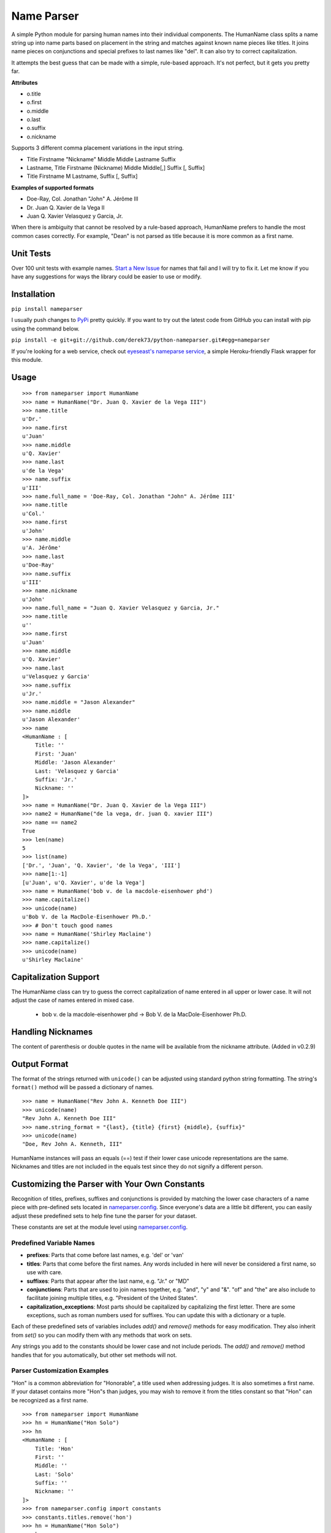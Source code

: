 Name Parser
===========

A simple Python module for parsing human names into their individual
components. The HumanName class splits a name string up into name parts
based on placement in the string and matches against known name pieces
like titles. It joins name pieces on conjunctions and special prefixes to
last names like "del". It can also try to correct capitalization.

It attempts the best guess that can be made with a simple, rule-based
approach. It's not perfect, but it gets you pretty far.

**Attributes**

* o.title
* o.first
* o.middle
* o.last
* o.suffix
* o.nickname

Supports 3 different comma placement variations in the input string.

* Title Firstname "Nickname" Middle Middle Lastname Suffix
* Lastname, Title Firstname (Nickname) Middle Middle[,] Suffix [, Suffix]
* Title Firstname M Lastname, Suffix [, Suffix]

**Examples of supported formats**

* Doe-Ray, Col. Jonathan "John" A. Jérôme III
* Dr. Juan Q. Xavier de la Vega II
* Juan Q. Xavier Velasquez y Garcia, Jr.

When there is ambiguity that cannot be resolved by a rule-based approach,
HumanName prefers to handle the most common cases correctly. For example,
"Dean" is not parsed as title because it is more common as a first name.

Unit Tests
------------

.. image:: https://travis-ci.org/derek73/python-nameparser.svg
   :target: https://travis-ci.org/derek73/python-nameparser

Over 100 unit tests with example names. 
`Start a New Issue <https://github.com/derek73/python-nameparser/issues>`_ 
for names that fail and I will try to fix it. Let me know if you have
any suggestions for ways the library could be easier to use or modify. 


Installation
------------

``pip install nameparser``

I usually push changes to `PyPi <https://pypi.python.org/pypi/nameparser>`_
pretty quickly. If you want to try out the latest code from GitHub you can
install with pip using the command below.

``pip install -e git+git://github.com/derek73/python-nameparser.git#egg=nameparser``

If you're looking for a web service, check out
`eyeseast's nameparse service <https://github.com/eyeseast/nameparse>`_, a
simple Heroku-friendly Flask wrapper for this module.

Usage
-----
::

    >>> from nameparser import HumanName
    >>> name = HumanName("Dr. Juan Q. Xavier de la Vega III")
    >>> name.title
    u'Dr.'
    >>> name.first
    u'Juan'
    >>> name.middle
    u'Q. Xavier'
    >>> name.last
    u'de la Vega'
    >>> name.suffix
    u'III'
    >>> name.full_name = 'Doe-Ray, Col. Jonathan "John" A. Jérôme III'
    >>> name.title
    u'Col.'
    >>> name.first
    u'John'
    >>> name.middle
    u'A. Jérôme'
    >>> name.last
    u'Doe-Ray'
    >>> name.suffix
    u'III'
    >>> name.nickname
    u'John'
    >>> name.full_name = "Juan Q. Xavier Velasquez y Garcia, Jr."
    >>> name.title
    u''
    >>> name.first
    u'Juan'
    >>> name.middle
    u'Q. Xavier'
    >>> name.last
    u'Velasquez y Garcia'
    >>> name.suffix
    u'Jr.'
    >>> name.middle = "Jason Alexander"
    >>> name.middle
    u'Jason Alexander'
    >>> name
    <HumanName : [
        Title: '' 
        First: 'Juan' 
        Middle: 'Jason Alexander' 
        Last: 'Velasquez y Garcia' 
        Suffix: 'Jr.'
        Nickname: ''
    ]>
    >>> name = HumanName("Dr. Juan Q. Xavier de la Vega III")
    >>> name2 = HumanName("de la vega, dr. juan Q. xavier III")
    >>> name == name2
    True
    >>> len(name)
    5
    >>> list(name)
    ['Dr.', 'Juan', 'Q. Xavier', 'de la Vega', 'III']
    >>> name[1:-1]
    [u'Juan', u'Q. Xavier', u'de la Vega']
    >>> name = HumanName('bob v. de la macdole-eisenhower phd')
    >>> name.capitalize()
    >>> unicode(name)
    u'Bob V. de la MacDole-Eisenhower Ph.D.'
    >>> # Don't touch good names
    >>> name = HumanName('Shirley Maclaine')
    >>> name.capitalize()
    >>> unicode(name) 
    u'Shirley Maclaine'


Capitalization Support
----------------------

The HumanName class can try to guess the correct capitalization of name
entered in all upper or lower case. It will not adjust the case of names
entered in mixed case.

    * bob v. de la macdole-eisenhower phd -> Bob V. de la MacDole-Eisenhower Ph.D.

Handling Nicknames
------------------

The content of parenthesis or double quotes in the name will be
available from the nickname attribute. (Added in v0.2.9)

Output Format
-------------

The format of the strings returned with ``unicode()`` can be adjusted
using standard python string formatting. The string's ``format()``
method will be passed a dictionary of names.

::

    >>> name = HumanName("Rev John A. Kenneth Doe III")
    >>> unicode(name)
    "Rev John A. Kenneth Doe III"
    >>> name.string_format = "{last}, {title} {first} {middle}, {suffix}"
    >>> unicode(name)
    "Doe, Rev John A. Kenneth, III"


HumanName instances will pass an equals (==) test if their lower case
unicode representations are the same. Nicknames and titles are not 
included in the equals test since they do not signify a different 
person.


Customizing the Parser with Your Own Constants
----------------------------------------------

Recognition of titles, prefixes, suffixes and conjunctions is provided
by matching the lower case characters of a name piece with pre-defined
sets located in nameparser.config_. Since everyone's data are a
little bit different, you can easily adjust these predefined sets to
help fine tune the parser for your dataset.

These constants are set at the module level using nameparser.config_.

.. _nameparser.config: https://github.com/derek73/python-nameparser/tree/master/nameparser/config

Predefined Variable Names
+++++++++++++++++++++++++

* **prefixes**:
  Parts that come before last names, e.g. 'del' or 'van'
* **titles**:
  Parts that come before the first names. Any words included in
  here will never be considered a first name, so use with care.
* **suffixes**:
  Parts that appear after the last name, e.g. "Jr." or "MD"
* **conjunctions**:
  Parts that are used to join names together, e.g. "and", "y" and "&".
  "of" and "the" are also include to facilitate joining multiple titles,
  e.g. "President of the United States".
* **capitalization_exceptions**:
  Most parts should be capitalized by capitalizing the first letter.
  There are some exceptions, such as roman numbers used for suffixes.
  You can update this with a dictionary or a tuple. 

Each of these predefined sets of variables includes `add()` and `remove()`
methods for easy modification. They also inherit from `set()` so you can 
modify them with any methods that work on sets. 

Any strings you add to the constants should be lower case and not include
periods. The `add()` and `remove()` method handles that for you
automatically, but other set methods will not.

Parser Customization Examples
+++++++++++++++++++++++++++++

"Hon" is a common abbreviation for "Honorable", a title used when addressing
judges. It is also sometimes a first name. If your dataset contains more
"Hon"s than judges, you may wish to remove it from the titles constant so
that "Hon" can be recognized as a first name.

::

    >>> from nameparser import HumanName
    >>> hn = HumanName("Hon Solo")
    >>> hn
    <HumanName : [
    	Title: 'Hon' 
    	First: '' 
    	Middle: '' 
    	Last: 'Solo' 
    	Suffix: ''
    	Nickname: ''
    ]>
    >>> from nameparser.config import constants
    >>> constants.titles.remove('hon')
    >>> hn = HumanName("Hon Solo")
    >>> hn
    <HumanName : [
    	Title: '' 
    	First: 'Hon' 
    	Middle: '' 
    	Last: 'Solo' 
    	Suffix: ''
    	Nickname: ''
    ]>


"Dean" is a common first name, but sometimes it is more common as a title.
If you would like "Dean" to be parsed as a title, simply add it to the
titles constant. 

You can pass multiple strings to both the `add()` and `remove()`
methods and each string will be added or removed.

::

    >>> from nameparser import HumanName
    >>> from nameparser.config import constants
    >>> constants.titles.add('dean', 'Chemistry')
    >>> hn = HumanName("Assoc Dean of Chemistry Robert Johns")
    >>> hn
    <HumanName : [
    	Title: 'Assoc Dean of Chemistry' 
    	First: 'Robert' 
    	Middle: '' 
    	Last: 'Johns' 
    	Suffix: ''
    	Nickname: ''
    ]>


Parser Customizations Are At Module-Level 
+++++++++++++++++++++++++++++

When you modify the configuration, by default this will modify the behavior all HumanName
instances. This could be a handy way to set it up for your entire project, but could also 
lead to some unexpected behavior because changing one instance could modify the behavior 
of another instance. 

::

    >>> from nameparser import HumanName
    >>> from nameparser.config import constants
    >>> constants.titles.add('dean')
    >>> hn = HumanName("Dean Robert Johns")
    >>> hn
    <HumanName : [
    	Title: 'Dean' 
    	First: 'Robert' 
    	Middle: '' 
    	Last: 'Johns' 
    	Suffix: ''
    	Nickname: ''
    ]>
    >>> hn2 = HumanName("Dean Robert Johns")
    >>> hn2
    <HumanName : [
    	Title: 'Dean' 
    	First: 'Robert' 
    	Middle: '' 
    	Last: 'Johns' 
    	Suffix: ''
    	Nickname: ''
    ]>


If you'd prefer new instances to have their own config values, you can pass `None`
as the second argument when instantiating `HumanName`. The instance's constants can
be accessed via its `C` attribute. Similarly the regexes can be overridden by
setting the `regexes` argument to `None`, and the instance's regexes are availabe
via its `RE` attribute.

Note that each instance always has a `C` attribute, but if you didn't pass `None`
or `False` to the `constants` argument then you'd still be modifying the module-level
config values with the behavior described above.

::

    >>> hn = HumanName("Dean Robert Johns", None)
    >>> hn.C.titles.add('dean')
    >>> hn
    <HumanName : [
    	Title: 'Dean' 
    	First: 'Robert' 
    	Middle: '' 
    	Last: 'Johns' 
    	Suffix: ''
    	Nickname: ''
    ]>
    >>> hn2 = HumanName("Dean Robert Johns")
    >>> hn2
    <HumanName : [
    	Title: '' 
    	First: 'Dean' 
    	Middle: 'Robert' 
    	Last: 'Johns' 
    	Suffix: ''
    	Nickname: ''
    ]>


Contributing
------------

Please let me know if there are ways this library could be restructured to make
it easier for you to use in your projects. 

    https://github.com/derek73/python-nameparser


Testing
+++++++

Run ``tests.py`` to see if your changes broke anything.

``./tests.py``

You can also pass a string as the first argument to see how a specific
name will be parsed.

::

    $ ./tests.py "Secretary of State Hillary Rodham-Clinton"
    <HumanName : [
    	Title: 'Secretary of State' 
    	First: 'Hillary' 
    	Middle: '' 
    	Last: 'Rodham-Clinton' 
    	Suffix: ''
    ]>
    


Naming Practices and Resources
------------------------------

    * US_Census_Surname_Data_2000_
    * Naming_practice_guide_UK_2006_
    * Wikipedia_Naming_conventions_
    * Wikipedia_List_Of_Titles_

.. _US_Census_Surname_Data_2000: http://www.census.gov/genealogy/www/data/2000surnames/index.html
.. _Naming_practice_guide_UK_2006: https://www.fbiic.gov/public/2008/nov/Naming_practice_guide_UK_2006.pdf
.. _Wikipedia_Naming_conventions: http://en.wikipedia.org/wiki/Wikipedia:Naming_conventions_(people)
.. _Wikipedia_List_Of_Titles: https://en.wikipedia.org/wiki/Title


Release Log
-----------

    * 0.2.10 - May 6, 2014
        - If name is only a title and one part, assume it's a last name instead of a first name. (`#7 <https://github.com/derek73/python-nameparser/issues/7>`_).
        - Add some judicial and other common titles. 
    * 0.2.9 - Apr 1, 2014
        - Add a new nickname attribute containing anything in parenthesis or double quotes (`Issue 33 <https://code.google.com/p/python-nameparser/issues/detail?id=33>`_).
    * 0.2.8 - Oct 25, 2013
        - Add support for Python 3.3+. Thanks to @corbinbs.
    * 0.2.7 - Feb 13, 2013
        - Fix bug with multiple conjunctions in title
        - add legal and crown titles
    * 0.2.6 - Feb 12, 2013
        - Fix python 2.6 import error on logging.NullHandler
    * 0.2.5 - Feb 11, 2013
        - Set logging handler to NullHandler
        - Remove 'ben' from PREFIXES because it's more common as a name than a prefix.
        - Deprecate BlankHumanNameError. Do not raise exceptions if full_name is empty string. 
    * 0.2.4 - Feb 10, 2013
        - Adjust logging, don't set basicConfig. Fix `Issue 10 <https://code.google.com/p/python-nameparser/issues/detail?id=10>`_ and `Issue 26 <https://code.google.com/p/python-nameparser/issues/detail?id=26>`_.
        - Fix handling of single lower case initials that are also conjunctions, e.g. "john e smith". Re `Issue 11 <https://code.google.com/p/python-nameparser/issues/detail?id=11>`_.
        - Fix handling of initials with no space separation, e.g. "E.T. Jones". Fix #11.
        - Do not remove period from first name, when present.
        - Remove 'e' from PREFIXES because it is handled as a conjunction.
        - Python 2.7+ required to run the tests. Mark known failures.
        - tests/test.py can now take an optional name argument that will return repr() for that name.
    * 0.2.3 - Fix overzealous "Mac" regex
    * 0.2.2 - Fix parsing error
    * 0.2.0 
        - Significant refactor of parsing logic. Handle conjunctions and prefixes before
          parsing into attribute buckets.
        - Support attribute overriding by assignment.
        - Support multiple titles. 
        - Lowercase titles constants to fix bug with comparison. 
        - Move documentation to README.rst, add release log.
    * 0.1.4 - Use set() in constants for improved speed. setuptools compatibility - sketerpot
    * 0.1.3 - Add capitalization feature - twotwo
    * 0.1.2 - Add slice support

